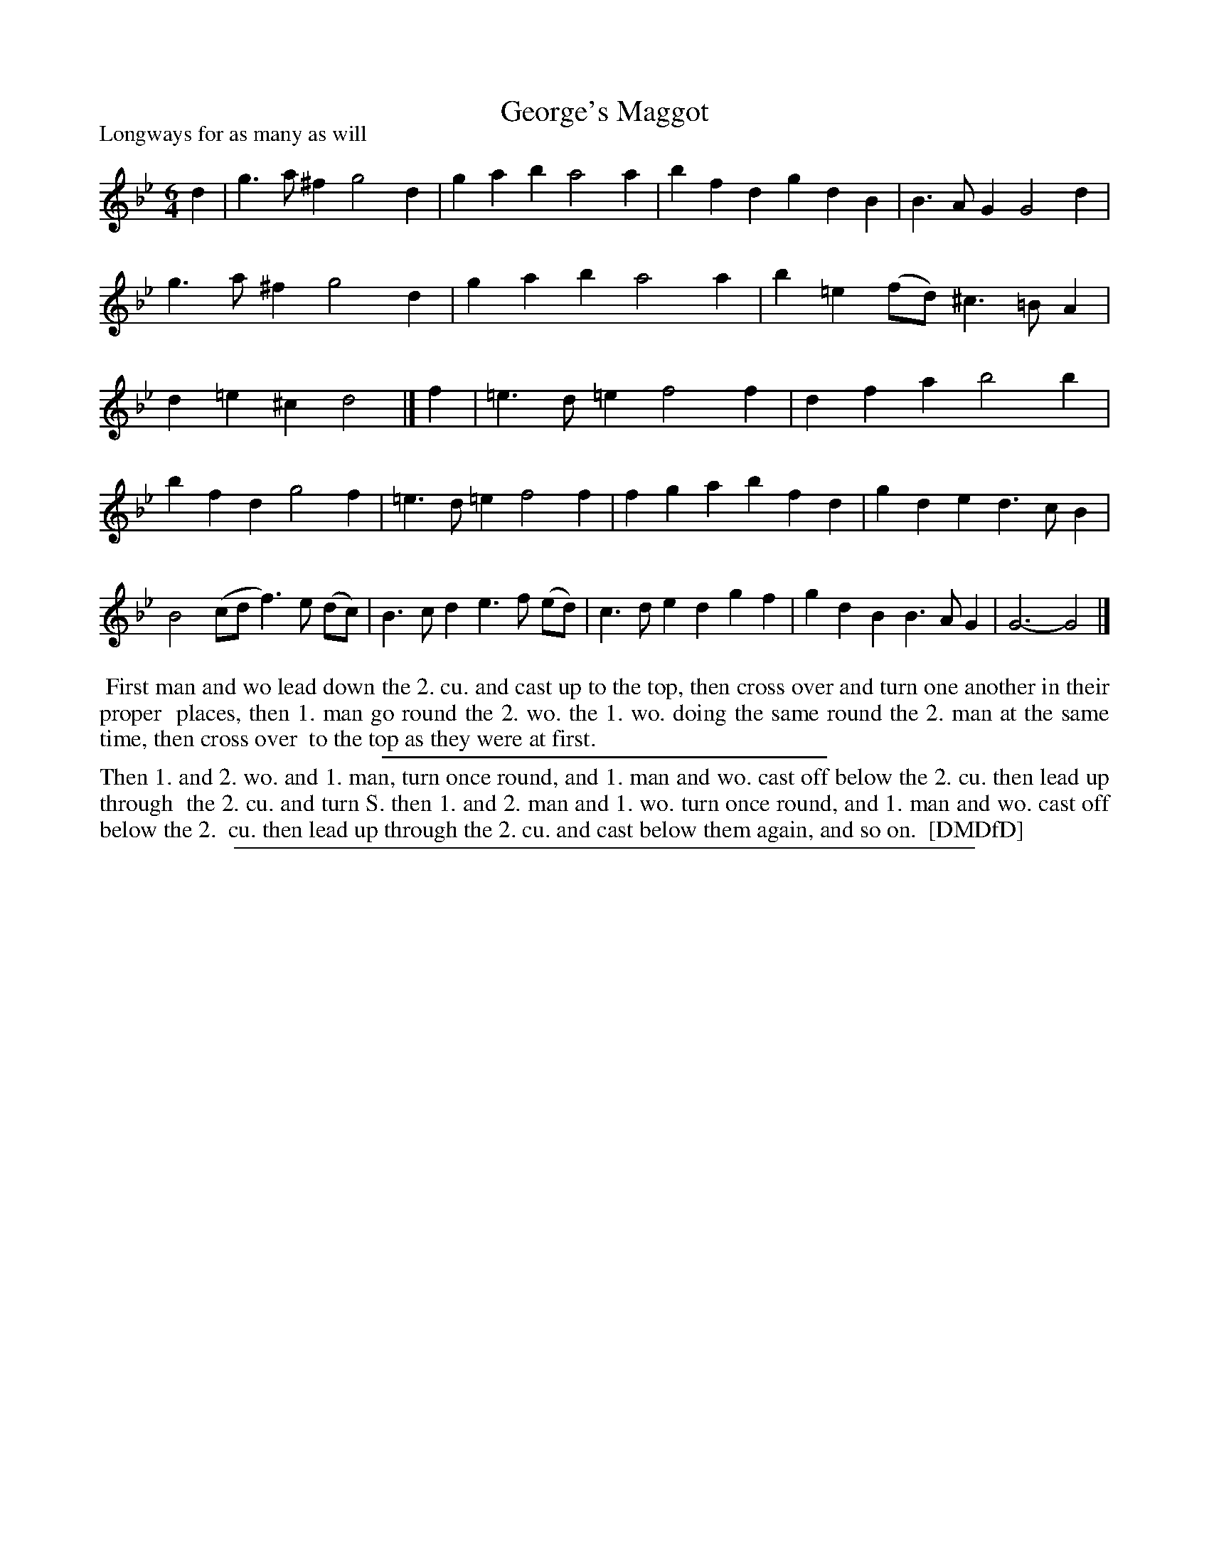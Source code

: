 X: 1
T: George's Maggot
P: Longways for as many as will
%R: jig
B: "The Dancing-Master: Containing Directions and Tunes for Dancing" printed by W. Pearson for John Walsh, London ca. 1709
S: 7: DMDfD http://digital.nls.uk/special-collections-of-printed-music/pageturner.cfm?id=89751228 p.264
Z: 2013 John Chambers <jc:trillian.mit.edu>
N: The 2nd strain has 11 bars.
M: 6/4
L: 1/4
K: Gm
% - - - - - - - - - - - - - - - - - - - - - - - - -
d |\
g>a^f g2d | gab a2a |\
bfd gdB | B>AG G2d |\
g>a^f g2d | gab a2a |\
b=e(f/d/) ^c>=BA | d=e^c d2 |] f |\
=e>d=e f2f | dfa b2b |
bfd g2f | =e>d=e f2f |\
fga bfd | gde d>cB |\
B2(c/d/ f)>e (d/c/) | B>cd e>f (e/d/) |\
c>de dgf | gdB B>AG | G3- G2 |]
% - - - - - - - - - - - - - - - - - - - - - - - - -
%%begintext align
%% First man and wo lead down the 2. cu. and cast up to the top, then cross over and turn one another in their proper
%% places, then 1. man go round the 2. wo. the 1. wo. doing the same round the 2. man at the same time, then cross over
%% to the top as they were at first.
%%endtext
%%sep 1 1 300
%%begintext align
Then 1. and 2. wo. and 1. man, turn once round, and 1. man and wo. cast off below the 2. cu. then lead up through
%% the 2. cu. and turn S. then 1. and 2. man and 1. wo. turn once round, and 1. man and wo. cast off below the 2.
%% cu. then lead up through the 2. cu. and cast below them again, and so on.
%% [DMDfD]
%%endtext
%%sep 1 8 500
